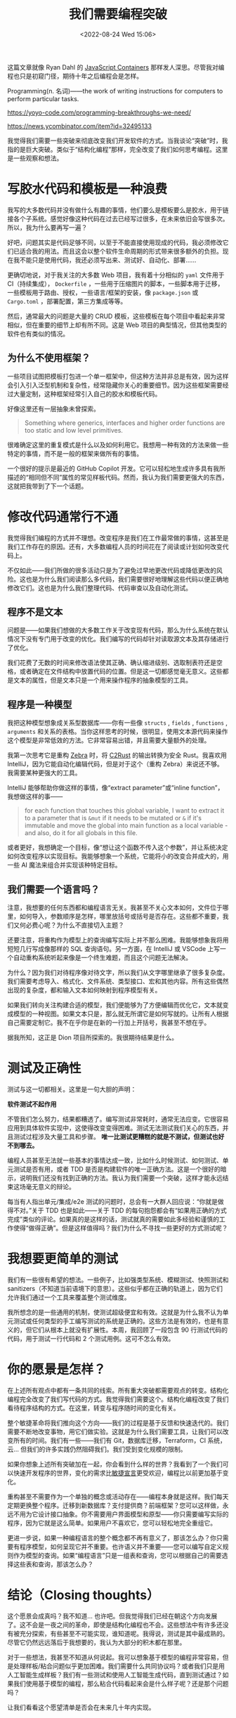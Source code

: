 #+TITLE: 我们需要编程突破
#+DATE: <2022-08-24 Wed 15:06>
#+HUGO_TAGS: 技术 他山之石

这篇文章就像 Ryan Dahl 的 [[https://tinyclouds.org/javascript_containers][JavaScript Containers]] 那样发人深思。尽管我对编程也只是初窥门径，期待十年之后编程会是怎样。

Programming(n. 名词)——the work of writing instructions for computers to perform particular tasks.

https://yoyo-code.com/programming-breakthroughs-we-need/

https://news.ycombinator.com/item?id=32495133

我觉得我们需要一些突破来彻底改变我们开发软件的方式。当我谈论“突破”时，我指的是巨大突破。类似于“结构化编程”那样，完全改变了我们如何思考编程。这里是一些观察和想法。

* 写胶水代码和模板是一种浪费

我写的大多数代码并没有做什么有趣的事情，他们要么是模板要么是胶水，用于链接各个子系统。感觉好像这种代码在过去已经写过很多，在未来依旧会写很多次。所以，我为什么要再写一遍？

好吧，问题其实是代码足够不同，以至于不能直接使用现成的代码，我必须修改它们已适合我的用法。而且这会以整个软件生命周期的形式带来很多额外的负担。现在我不能只是使用代码，我还必须写出来、测试好、自动化、部署……

更确切地说，对于我关注的大多数 Web 项目，我有着十分相似的 =yaml= 文件用于 CI（持续集成）， =Dockerfile= ，一些用于压缩图片的脚本，一些脚本用于迁移，一些模板用于路由、授权，一些语言/框架的安装，像 =package.json= 或 =Cargo.toml= ，部署配置，第三方集成等等。

然后，通常最大的问题是大量的 CRUD 模板，这些模板在每个项目中看起来非常相似，但在重要的细节上却有所不同。这是 Web 项目的典型情况，但其他类型的软件也有类似的情况。

** 为什么不使用框架？

一些项目试图把模板打包进一个单一框架中，但这种方法并非总是有效，因为这样会引入引入泛型机制和复杂性，经常隐藏你关心的重要细节。因为这些框架需要经过大量定制，这种框架经常引入自己的胶水和模板代码。

好像这里还有一层抽象未曾探索。

#+BEGIN_QUOTE
Something where generics, interfaces and higher order functions are too static and low level primitives.
#+END_QUOTE

很难确定这里的重复模式是什么以及如何利用它。我想用一种有效的方法来做一些特定的事情，而不是一般的框架来做所有的事情。

一个很好的提示是最近的 GitHub Copilot 开发。它可以轻松地生成许多具有我所描述的“相同但不同”属性的常见样板代码。然而，我认为我们需要更强大的东西，这就把我带到了下一个话题。

* 修改代码通常行不通

我觉得我们编程的方式并不理想。改变程序是我们在工作最常做的事情，这甚至是我们工作存在的原因。还有，大多数编程人员的时间花在了阅读或计划如何改变代码上。

不仅如此——我们所做的很多活动只是为了避免过早地更改代码或降低更改的风险。这也是为什么我们阅读那么多代码，我们需要很好地理解这些代码以便正确地修改它们。这也是为什么我们整理代码、代码审查以及自动化测试。

** 程序不是文本

问题是——如果我们想做的大多数工作关于改变现有代码，那么为什么系统在默认情况下没有专门用于改变的优化。我们编写的代码却针对读取源文本及其存储进行了优化。

我们花费了无数的时间来修改语法使其正确、确认缩进级别、选取制表符还是空格，或者确定在文件结构中放置代码的位置。但是这一切都感觉毫无意义。这些都是文本的属性，但是文本只是一个用来操作程序的抽象模型的工具。

** 程序是一种模型

我把这种模型想象成关系型数据库——你有一些像 =structs= , =fields= , =functions= , =arguments= 和关系的表格。当你这样思考的时候，很明显，使用文本源代码来操作这个模型是非常低效的方法。它非常容易出错，并且需要大量额外的处理。

我第一次思考它是重构 [[https://github.com/panstromek/zebra-rs][Zebra]] 时，将 [[https://github.com/immunant/c2rust][C2Rust]] 的输出转换为安全 Rust。我喜欢用 IntelliJ，因为它能自动化编辑代码，但是对于这个（重构 Zebra）来说还不够。我需要某种更强大的工具。

IntelliJ 能够帮助你做这样的事情，像“extract parameter”或“inline function”，我想做这样的事——

#+BEGIN_QUOTE
for each function that touches this global variable, I want to extract it to a parameter that is =&mut= if it needs to be mutated or =&= if it's immutable and move the global into main function as a local variable - and also, do it for all globals in this file.
#+END_QUOTE

或者更好，我想确定一个目标，像“想让这个函数不传入这个参数”，并让系统决定如何改变程序以实现目标。我能够想象一个系统，它能将小的改变合并成大的，用一些 AI 魔法来组合并实现该种特定目标。

** 我们需要一个语言吗？

注意，我想要的任何东西都和编程语言无关。我甚至不关心文本如何，文件位于哪里，如何导入，参数顺序是怎样，哪里放括号或括号是否存在。这些都不重要，我们又何必费心呢？为什么不直接切入主题？

还要注意，将重构作为模型上的查询编写实际上并不那么困难。我能够想象我将用短短几行写成像那样的 SQL 查询语句。另一方面，在 IntelliJ 或 VSCode 上写一个自动重构系统听起来像是一个终生难题，而且这个问题无法解决。

为什么？因为我们对待程序像对待文字，所以我们从文字哪里继承了很多复杂度。我们需要考虑导入、格式化、文件系统、类型接口、宏和其他内容。所有这些偶然出现的复杂度，都和输入文本如何映射到程序模型有关。

如果我们转向关注构建合适的模型，我们便能够为了方便编辑而优化它，文本就变成模型的一种视图。如果文本只是，那么就无所谓它是如何写就的。让所有人根据自己需要定制它。我不在乎你是在新的一行加上开括号，我甚至不想在乎。

据我所知，这正是 Dion 项目所探索的。我很期待结果是什么。

* 测试及正确性

测试与这一切都相关。这里是一句大胆的声明：

*软件测试不起作用*

不管我们怎么努力，结果都糟透了。编写测试非常耗时，通常无法应变。它很容易应用到具体软件实现中，这使得改变变得困难。测试无法测试我们关心的东西，并且测试过程涉及大量工具和步骤。 *唯一比测试更糟糕的就是不测试，但测试也好不到哪去。*

编程人员甚至无法就一些基本的事情达成一致，比如什么时候测试、如何测试、单元测试是否有用，或者 TDD 是否是构建软件的唯一正确方法。这是一个很好的暗示，说明我们还没有找到正确的方法。我认为我们需要一个突破，这样才能永远结束这场毫无意义的辩论。

每当有人指出单元/集成/e2e 测试的问题时，总会有一大群人回应说：“你就是做得不对。”关于 TDD 也是如此——关于 TDD 的每句抱怨都会有“如果用正确的方式完成”类似的评论。如果真的是这样的话，测试就真的需要如此多经验和谨慎的工作使得“做得正确”。但是这样值得吗？我们为什么不寻找一些更好的方式测试呢？

* 我想要更简单的测试

我们有一些很有希望的想法。一些例子，比如强类型系统、模糊测试、快照测试和 sanitizers（不知道当前语境下的意思）。这些似乎都在正确的轨道上，因为它们允许我们通过一个工具来覆盖整个测试维度。

我所想念的是一些通用的机制，使测试超级便宜和有效。这就是为什么我不认为单元测试或任何类型的手工编写测试的系统是正确的。这些方法是有效的，也是有意义的，但它们从根本上就没有扩展性。本周，我回顾了一段包含 90 行测试代码的代码，用于测试一行代码和 2 个测试用例。这可不怎么有效。

* 你的愿景是怎样？

在上述所有观点中都有一条共同的线索。所有重大突破都需要观点的转变。结构化编程完全改变了我们写代码的方式。我觉得我们需要这个。结构化编程改变了我们看待程序结构的方式。在这里，转变与程序随时间的变化有关。

整个敏捷革命将我们推向这个方向——我们的过程是基于反馈和快速迭代的。我们需要不断地改变事物，用它们做实验。这就是为什么我们需要工具，让我们可以改变所有的时间。我们有一些——我们有 Git，数据库迁移，Terraform，CI 系统，云... 但我们的许多实践仍然阻碍我们。我们受到变化规模的限制。

如果你想象上述所有突破加在一起，你会看到什么样的世界？我看到了一个我们可以快速开发程序的世界，变化的需求比[[https://agilemanifesto.org/][敏捷宣言]]更受欢迎，编程比以前更加基于变化。

重构甚至不需要作为一个单独的概念或活动存在——编程本身就是这样。我们每天定期更换整个程序。迁移到新数据库？支付提供商？前端框架？您可以这样做，永远不用为它设计接口抽象。你不需要用户界面模型和原型——你只需要编写实际的程序，因为它就是这么简单。如果用户不喜欢它，您可以轻松地完全重组它。

更进一步说，如果一种编程语言的整个概念都不再有意义了，那该怎么办？你只需要有程序模型，如何呈现它并不重要。也许语义并不重要——您可以编写自定义规则作为模型的查询。如果“编程语言”只是一组表和查询，您可以根据自己的需要选择这些表和查询，那该怎么办？

* 结论（Closing thoughts）

这个愿景会成真吗？我不知道... 也许吧。但我觉得我们已经在朝这个方向发展了。这不会是一夜之间的革命，即使是结构化编程也不会。这些想法中有许多还没有被充分探索，有些甚至不可能实现，谁知道呢。我得说，测试是其中最成熟的。尽管它仍然远远落后于我想要的，我认为大部分的积木都在那里。

对于一些想法，我甚至不知道从何说起。我可以想象基于模型的编程非常容易，但是处理样板/粘合问题似乎更加困难。我们需要什么共同协议吗？或者我们只是用人工智能生成样板？我们有一些测试和使用人工智能生成代码，直到测试通过？如果我们使用基于模型的编程，那么粘合代码看起来会是什么样子呢？还是那个问题吗？

让我们看看这个愿望清单是否会在未来几十年内实现。
